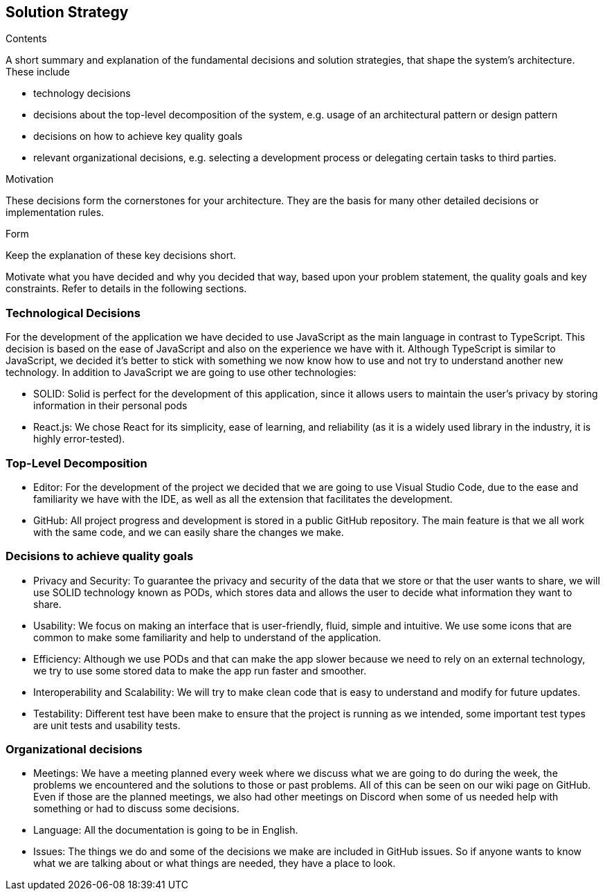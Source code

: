 [[section-solution-strategy]]
== Solution Strategy


[role="arc42help"]
****
.Contents
A short summary and explanation of the fundamental decisions and solution strategies, that shape the system's architecture. These include

* technology decisions
* decisions about the top-level decomposition of the system, e.g. usage of an architectural pattern or design pattern
* decisions on how to achieve key quality goals
* relevant organizational decisions, e.g. selecting a development process or delegating certain tasks to third parties.

.Motivation
These decisions form the cornerstones for your architecture. They are the basis for many other detailed decisions or implementation rules.

.Form
Keep the explanation of these key decisions short.

Motivate what you have decided and why you decided that way,
based upon your problem statement, the quality goals and key constraints.
Refer to details in the following sections.
****

=== Technological Decisions

For the development of the application we have decided to use JavaScript as the main language in contrast to TypeScript. This decision is based on the ease of JavaScript and also on the experience we have with it. Although TypeScript is similar to JavaScript, we decided it's better to stick with something we now know how to use and not try to understand another new technology. In addition to JavaScript we are going to use other technologies:

* SOLID: Solid is perfect for the development of this application, since it allows users to maintain the user's privacy by storing information in their personal pods
* React.js: We chose React for its simplicity, ease of learning, and reliability (as it is a widely used library in the industry, it is highly error-tested).

=== Top-Level Decomposition

* Editor: For the development of the project we decided that we are going to use Visual Studio Code, due to the ease and familiarity we have with the IDE, as well as all the extension that facilitates the development.
* GitHub: All project progress and development is stored in a public GitHub repository. The main feature is that we all work with the same code, and we can easily share the changes we make.

=== Decisions to achieve quality goals

* Privacy and Security: To guarantee the privacy and security of the data that we store or that the user wants to share, we will use SOLID technology known as PODs, which stores data and allows the user to decide what information they want to share.
* Usability: We focus on making an interface that is user-friendly, fluid, simple and intuitive. We use some icons that are common to make some familiarity and help to understand of the application.
* Efficiency: Although we use PODs and that can make the app slower because we need to rely on an external technology, we try to use some stored data to make the app run faster and smoother.
* Interoperability and Scalability: We will try to make clean code that is easy to understand and modify for future updates.
* Testability: Different test have been make to ensure that the project is running as we intended, some important test types are unit tests and usability tests.

=== Organizational decisions
* Meetings: We have a meeting planned every week where we discuss what we are going to do during the week, the problems we encountered and the solutions to those or past problems. All of this can be seen on our wiki page on GitHub. Even if those are the planned meetings, we also had other meetings on Discord when some of us needed help with something or had to discuss some decisions.
* Language: All the documentation is going to be in English.
* Issues: The things we do and some of the decisions we make are included in GitHub issues. So if anyone wants to know what we are talking about or what things are needed, they have a place to look.